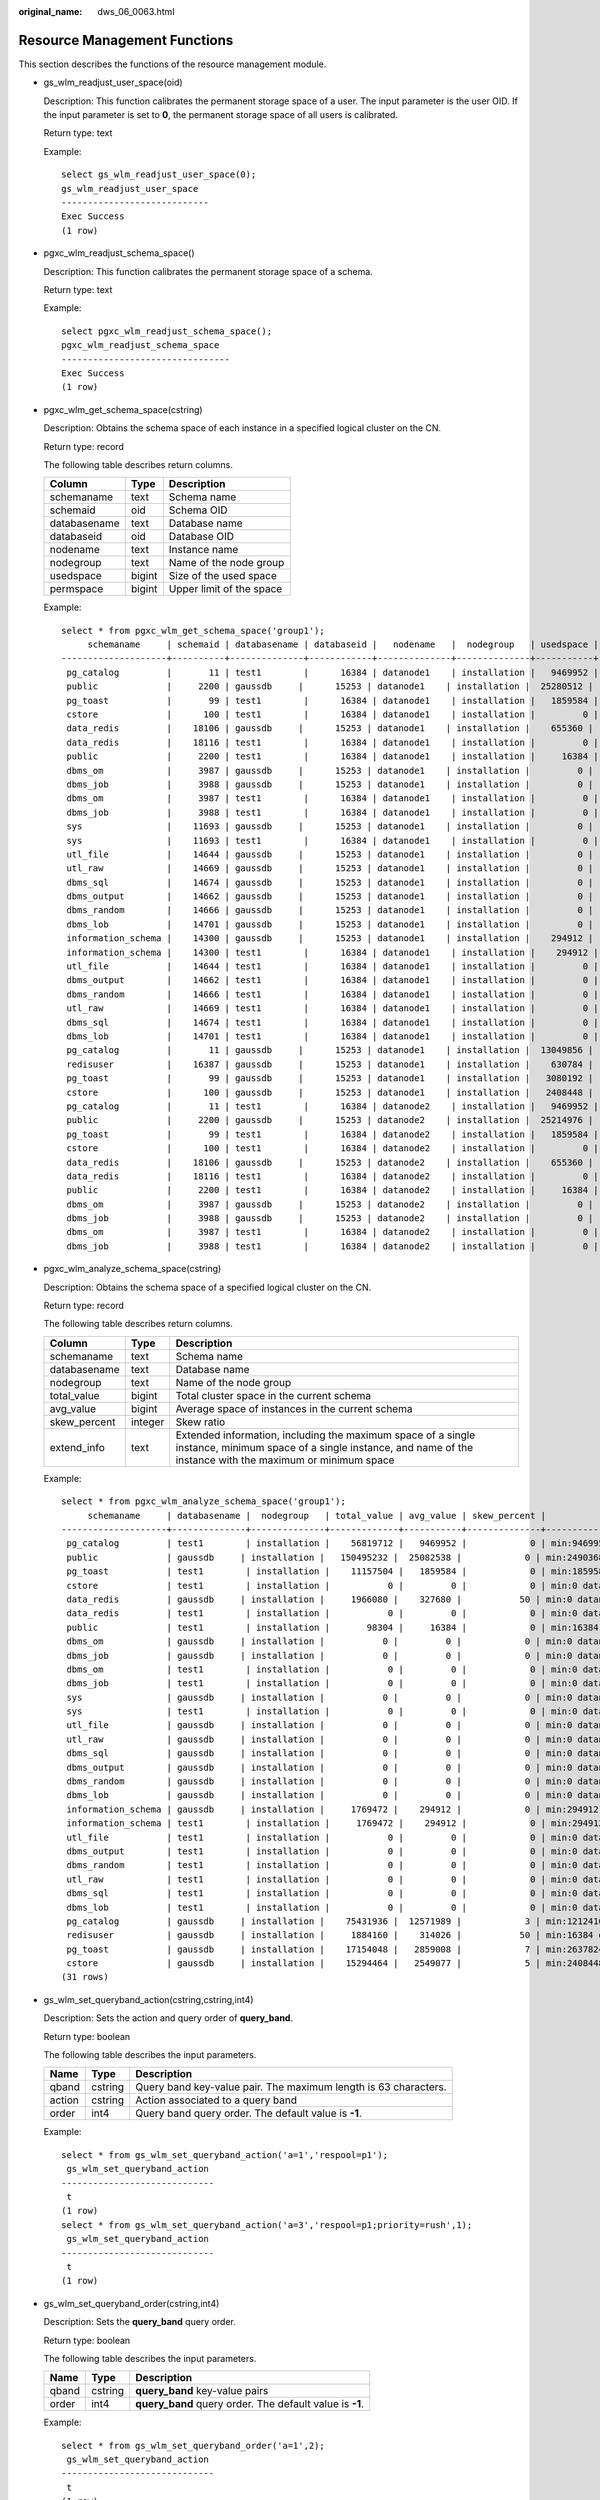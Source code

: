 :original_name: dws_06_0063.html

.. _dws_06_0063:

Resource Management Functions
=============================

This section describes the functions of the resource management module.

-  gs_wlm_readjust_user_space(oid)

   Description: This function calibrates the permanent storage space of a user. The input parameter is the user OID. If the input parameter is set to **0**, the permanent storage space of all users is calibrated.

   Return type: text

   Example:

   ::

      select gs_wlm_readjust_user_space(0);
      gs_wlm_readjust_user_space
      ----------------------------
      Exec Success
      (1 row)

-  pgxc_wlm_readjust_schema_space()

   Description: This function calibrates the permanent storage space of a schema.

   Return type: text

   Example:

   ::

      select pgxc_wlm_readjust_schema_space();
      pgxc_wlm_readjust_schema_space
      --------------------------------
      Exec Success
      (1 row)

-  pgxc_wlm_get_schema_space(cstring)

   Description: Obtains the schema space of each instance in a specified logical cluster on the CN.

   Return type: record

   The following table describes return columns.

   ============ ====== ========================
   Column       Type   Description
   ============ ====== ========================
   schemaname   text   Schema name
   schemaid     oid    Schema OID
   databasename text   Database name
   databaseid   oid    Database OID
   nodename     text   Instance name
   nodegroup    text   Name of the node group
   usedspace    bigint Size of the used space
   permspace    bigint Upper limit of the space
   ============ ====== ========================

   Example:

   ::

      select * from pgxc_wlm_get_schema_space('group1');
           schemaname     | schemaid | databasename | databaseid |   nodename   |  nodegroup   | usedspace | permspace
      --------------------+----------+--------------+------------+--------------+--------------+-----------+-----------
       pg_catalog         |       11 | test1        |      16384 | datanode1    | installation |   9469952 |        -1
       public             |     2200 | gaussdb     |      15253 | datanode1    | installation |  25280512 |        -1
       pg_toast           |       99 | test1        |      16384 | datanode1    | installation |   1859584 |        -1
       cstore             |      100 | test1        |      16384 | datanode1    | installation |         0 |        -1
       data_redis         |    18106 | gaussdb     |      15253 | datanode1    | installation |    655360 |        -1
       data_redis         |    18116 | test1        |      16384 | datanode1    | installation |         0 |        -1
       public             |     2200 | test1        |      16384 | datanode1    | installation |     16384 |        -1
       dbms_om            |     3987 | gaussdb     |      15253 | datanode1    | installation |         0 |        -1
       dbms_job           |     3988 | gaussdb     |      15253 | datanode1    | installation |         0 |        -1
       dbms_om            |     3987 | test1        |      16384 | datanode1    | installation |         0 |        -1
       dbms_job           |     3988 | test1        |      16384 | datanode1    | installation |         0 |        -1
       sys                |    11693 | gaussdb     |      15253 | datanode1    | installation |         0 |        -1
       sys                |    11693 | test1        |      16384 | datanode1    | installation |         0 |        -1
       utl_file           |    14644 | gaussdb     |      15253 | datanode1    | installation |         0 |        -1
       utl_raw            |    14669 | gaussdb     |      15253 | datanode1    | installation |         0 |        -1
       dbms_sql           |    14674 | gaussdb     |      15253 | datanode1    | installation |         0 |        -1
       dbms_output        |    14662 | gaussdb     |      15253 | datanode1    | installation |         0 |        -1
       dbms_random        |    14666 | gaussdb     |      15253 | datanode1    | installation |         0 |        -1
       dbms_lob           |    14701 | gaussdb     |      15253 | datanode1    | installation |         0 |        -1
       information_schema |    14300 | gaussdb     |      15253 | datanode1    | installation |    294912 |        -1
       information_schema |    14300 | test1        |      16384 | datanode1    | installation |    294912 |        -1
       utl_file           |    14644 | test1        |      16384 | datanode1    | installation |         0 |        -1
       dbms_output        |    14662 | test1        |      16384 | datanode1    | installation |         0 |        -1
       dbms_random        |    14666 | test1        |      16384 | datanode1    | installation |         0 |        -1
       utl_raw            |    14669 | test1        |      16384 | datanode1    | installation |         0 |        -1
       dbms_sql           |    14674 | test1        |      16384 | datanode1    | installation |         0 |        -1
       dbms_lob           |    14701 | test1        |      16384 | datanode1    | installation |         0 |        -1
       pg_catalog         |       11 | gaussdb     |      15253 | datanode1    | installation |  13049856 |        -1
       redisuser          |    16387 | gaussdb     |      15253 | datanode1    | installation |    630784 |        -1
       pg_toast           |       99 | gaussdb     |      15253 | datanode1    | installation |   3080192 |        -1
       cstore             |      100 | gaussdb     |      15253 | datanode1    | installation |   2408448 |        -1
       pg_catalog         |       11 | test1        |      16384 | datanode2    | installation |   9469952 |        -1
       public             |     2200 | gaussdb     |      15253 | datanode2    | installation |  25214976 |        -1
       pg_toast           |       99 | test1        |      16384 | datanode2    | installation |   1859584 |        -1
       cstore             |      100 | test1        |      16384 | datanode2    | installation |         0 |        -1
       data_redis         |    18106 | gaussdb     |      15253 | datanode2    | installation |    655360 |        -1
       data_redis         |    18116 | test1        |      16384 | datanode2    | installation |         0 |        -1
       public             |     2200 | test1        |      16384 | datanode2    | installation |     16384 |        -1
       dbms_om            |     3987 | gaussdb     |      15253 | datanode2    | installation |         0 |        -1
       dbms_job           |     3988 | gaussdb     |      15253 | datanode2    | installation |         0 |        -1
       dbms_om            |     3987 | test1        |      16384 | datanode2    | installation |         0 |        -1
       dbms_job           |     3988 | test1        |      16384 | datanode2    | installation |         0 |        -1

-  pgxc_wlm_analyze_schema_space(cstring)

   Description: Obtains the schema space of a specified logical cluster on the CN.

   Return type: record

   The following table describes return columns.

   +--------------+---------+------------------------------------------------------------------------------------------------------------------------------------------------------------------------+
   | Column       | Type    | Description                                                                                                                                                            |
   +==============+=========+========================================================================================================================================================================+
   | schemaname   | text    | Schema name                                                                                                                                                            |
   +--------------+---------+------------------------------------------------------------------------------------------------------------------------------------------------------------------------+
   | databasename | text    | Database name                                                                                                                                                          |
   +--------------+---------+------------------------------------------------------------------------------------------------------------------------------------------------------------------------+
   | nodegroup    | text    | Name of the node group                                                                                                                                                 |
   +--------------+---------+------------------------------------------------------------------------------------------------------------------------------------------------------------------------+
   | total_value  | bigint  | Total cluster space in the current schema                                                                                                                              |
   +--------------+---------+------------------------------------------------------------------------------------------------------------------------------------------------------------------------+
   | avg_value    | bigint  | Average space of instances in the current schema                                                                                                                       |
   +--------------+---------+------------------------------------------------------------------------------------------------------------------------------------------------------------------------+
   | skew_percent | integer | Skew ratio                                                                                                                                                             |
   +--------------+---------+------------------------------------------------------------------------------------------------------------------------------------------------------------------------+
   | extend_info  | text    | Extended information, including the maximum space of a single instance, minimum space of a single instance, and name of the instance with the maximum or minimum space |
   +--------------+---------+------------------------------------------------------------------------------------------------------------------------------------------------------------------------+

   Example:

   ::

      select * from pgxc_wlm_analyze_schema_space('group1');
           schemaname     | databasename |  nodegroup   | total_value | avg_value | skew_percent |                  extend_info
      --------------------+--------------+--------------+-------------+-----------+--------------+-----------------------------------------------
       pg_catalog         | test1        | installation |    56819712 |   9469952 |            0 | min:9469952 datanode1,max:9469952 datanode1
       public             | gaussdb     | installation |   150495232 |  25082538 |            0 | min:24903680 datanode6,max:25280512 datanode1
       pg_toast           | test1        | installation |    11157504 |   1859584 |            0 | min:1859584 datanode1,max:1859584 datanode1
       cstore             | test1        | installation |           0 |         0 |            0 | min:0 datanode1,max:0 datanode1
       data_redis         | gaussdb     | installation |     1966080 |    327680 |           50 | min:0 datanode4,max:655360 datanode1
       data_redis         | test1        | installation |           0 |         0 |            0 | min:0 datanode1,max:0 datanode1
       public             | test1        | installation |       98304 |     16384 |            0 | min:16384 datanode1,max:16384 datanode1
       dbms_om            | gaussdb     | installation |           0 |         0 |            0 | min:0 datanode1,max:0 datanode1
       dbms_job           | gaussdb     | installation |           0 |         0 |            0 | min:0 datanode1,max:0 datanode1
       dbms_om            | test1        | installation |           0 |         0 |            0 | min:0 datanode1,max:0 datanode1
       dbms_job           | test1        | installation |           0 |         0 |            0 | min:0 datanode1,max:0 datanode1
       sys                | gaussdb     | installation |           0 |         0 |            0 | min:0 datanode1,max:0 datanode1
       sys                | test1        | installation |           0 |         0 |            0 | min:0 datanode1,max:0 datanode1
       utl_file           | gaussdb     | installation |           0 |         0 |            0 | min:0 datanode1,max:0 datanode1
       utl_raw            | gaussdb     | installation |           0 |         0 |            0 | min:0 datanode1,max:0 datanode1
       dbms_sql           | gaussdb     | installation |           0 |         0 |            0 | min:0 datanode1,max:0 datanode1
       dbms_output        | gaussdb     | installation |           0 |         0 |            0 | min:0 datanode1,max:0 datanode1
       dbms_random        | gaussdb     | installation |           0 |         0 |            0 | min:0 datanode1,max:0 datanode1
       dbms_lob           | gaussdb     | installation |           0 |         0 |            0 | min:0 datanode1,max:0 datanode1
       information_schema | gaussdb     | installation |     1769472 |    294912 |            0 | min:294912 datanode1,max:294912 datanode1
       information_schema | test1        | installation |     1769472 |    294912 |            0 | min:294912 datanode1,max:294912 datanode1
       utl_file           | test1        | installation |           0 |         0 |            0 | min:0 datanode1,max:0 datanode1
       dbms_output        | test1        | installation |           0 |         0 |            0 | min:0 datanode1,max:0 datanode1
       dbms_random        | test1        | installation |           0 |         0 |            0 | min:0 datanode1,max:0 datanode1
       utl_raw            | test1        | installation |           0 |         0 |            0 | min:0 datanode1,max:0 datanode1
       dbms_sql           | test1        | installation |           0 |         0 |            0 | min:0 datanode1,max:0 datanode1
       dbms_lob           | test1        | installation |           0 |         0 |            0 | min:0 datanode1,max:0 datanode1
       pg_catalog         | gaussdb     | installation |    75431936 |  12571989 |            3 | min:12124160 datanode4,max:13049856 datanode1
       redisuser          | gaussdb     | installation |     1884160 |    314026 |           50 | min:16384 datanode4,max:630784 datanode1
       pg_toast           | gaussdb     | installation |    17154048 |   2859008 |            7 | min:2637824 datanode4,max:3080192 datanode1
       cstore             | gaussdb     | installation |    15294464 |   2549077 |            5 | min:2408448 datanode1,max:2703360 datanode6
      (31 rows)

-  gs_wlm_set_queryband_action(cstring,cstring,int4)

   Description: Sets the action and query order of **query_band**.

   Return type: boolean

   The following table describes the input parameters.

   +--------+---------+-----------------------------------------------------------------+
   | Name   | Type    | Description                                                     |
   +========+=========+=================================================================+
   | qband  | cstring | Query band key-value pair. The maximum length is 63 characters. |
   +--------+---------+-----------------------------------------------------------------+
   | action | cstring | Action associated to a query band                               |
   +--------+---------+-----------------------------------------------------------------+
   | order  | int4    | Query band query order. The default value is **-1**.            |
   +--------+---------+-----------------------------------------------------------------+

   Example:

   ::

      select * from gs_wlm_set_queryband_action('a=1','respool=p1');
       gs_wlm_set_queryband_action
      -----------------------------
       t
      (1 row)
      select * from gs_wlm_set_queryband_action('a=3','respool=p1;priority=rush',1);
       gs_wlm_set_queryband_action
      -----------------------------
       t
      (1 row)

-  gs_wlm_set_queryband_order(cstring,int4)

   Description: Sets the **query_band** query order.

   Return type: boolean

   The following table describes the input parameters.

   ===== ======= ========================================================
   Name  Type    Description
   ===== ======= ========================================================
   qband cstring **query_band** key-value pairs
   order int4    **query_band** query order. The default value is **-1**.
   ===== ======= ========================================================

   Example:

   ::

      select * from gs_wlm_set_queryband_order('a=1',2);
       gs_wlm_set_queryband_action
      -----------------------------
       t
      (1 row)

-  gs_wlm_get_queryband_action(cstring)

   Description: Obtains the action and query order of **query_band**.

   Return type: record

   The following table describes return columns.

   +------------+---------+----------------------------------------------------------+
   | Column     | Type    | Description                                              |
   +============+=========+==========================================================+
   | qband      | cstring | **query_band** key-value pairs                           |
   +------------+---------+----------------------------------------------------------+
   | respool_id | Oid     | OID of the resource pool associated with **query_band**  |
   +------------+---------+----------------------------------------------------------+
   | respool    | text    | Name of the resource pool associated with **query_band** |
   +------------+---------+----------------------------------------------------------+
   | priority   | text    | Intra-queue priority associated with **query_band**      |
   +------------+---------+----------------------------------------------------------+
   | qborder    | int4    | **query_band** query order                               |
   +------------+---------+----------------------------------------------------------+

   Example:

   ::

      select * from gs_wlm_get_queryband_action('a=1');
      qband | respool_id | respool | priority | qborder
      -------+------------+---------+----------+---------
       a=1   |      16388 | p1      | Medium   |      -1
      (1 row)

-  gs_cgroup_reload_conf()

   Description: This function loads the Cgroup configuration file online on the current instance.

   Return type: record

   The following table describes return columns.

   ========= ==== ====================================================
   Column    Type Description
   ========= ==== ====================================================
   node_name text Instance name
   node_host text IP address of the node where the instance is located
   result    text Whether Cgroup online loading is successful
   ========= ==== ====================================================

   Example:

   ::

      select * from gs_cgroup_reload_conf();
       node_name |   node_host    | result
      -----------+----------------+---------
       cn_5001   | 192.168.178.35 | success

-  pgxc_cgroup_reload_conf()

   Description: This function loads the Cgroup configuration file online on all instances of the system.

   Return type: record

   The following table describes return columns.

   ========= ==== ====================================================
   Column    Type Description
   ========= ==== ====================================================
   node_name text Instance name
   node_host text IP address of the node where the instance is located
   result    text Whether Cgroup online loading is successful
   ========= ==== ====================================================

   Example:

   ::

      select * from pgxc_cgroup_reload_conf();
        node_name   |    node_host    | result
      --------------+-----------------+---------
       dn_6025_6026 | 192.168.178.177 | success
       dn_6049_6050 | 192.168.179.79  | success
       dn_6051_6052 | 192.168.179.79  | success
       dn_6055_6056 | 192.168.179.79  | success
       dn_6067_6068 | 192.168.181.57  | success
       dn_6023_6024 | 192.168.178.39  | success
       dn_6009_6010 | 192.168.181.21  | success
       dn_6011_6012 | 192.168.181.21  | success
       dn_6015_6016 | 192.168.181.21  | success
       dn_6029_6030 | 192.168.178.177 | success
       dn_6031_6032 | 192.168.178.177 | success
       dn_6045_6046 | 192.168.179.45  | success
       cn_5001      | 192.168.178.35  | success
       cn_5003      | 192.168.178.39  | success
       dn_6061_6062 | 192.168.181.179 | success
       cn_5006      | 192.168.179.45  | success
       cn_5004      | 192.168.178.177 | success
       cn_5002      | 192.168.181.21  | success
       cn_5005      | 192.168.178.187 | success
       dn_6019_6020 | 192.168.178.39  | success
       dn_6007_6008 | 192.168.178.35  | success
       dn_6071_6072 | 192.168.181.57  | success
       dn_6003_6004 | 192.168.178.35  | success
       dn_6013_6014 | 192.168.181.21  | success
       dn_6035_6036 | 192.168.178.187 | success
       dn_6037_6038 | 192.168.178.187 | success
       dn_6001_6002 | 192.168.178.35  | success
       dn_6063_6064 | 192.168.181.179 | success
       dn_6005_6006 | 192.168.178.35  | success
       dn_6057_6058 | 192.168.181.179 | success
       dn_6069_6070 | 192.168.181.57  | success
       dn_6027_6028 | 192.168.178.177 | success
       dn_6059_6060 | 192.168.181.179 | success
       dn_6041_6042 | 192.168.179.45  | success
       dn_6043_6044 | 192.168.179.45  | success
       dn_6047_6048 | 192.168.179.45  | success
       dn_6033_6034 | 192.168.178.187 | success
       dn_6065_6066 | 192.168.181.57  | success
       dn_6021_6022 | 192.168.178.39  | success
       dn_6017_6018 | 192.168.178.39  | success
       dn_6039_6040 | 192.168.178.187 | success
       dn_6053_6054 | 192.168.179.79  | success
      (42 rows)

-  pgxc_cgroup_reload_conf(text)

   Description: This function loads the Cgroup configuration file online on a node. The input parameter is the IP address of the node.

   Return type: record

   The following table describes return columns.

   ========= ==== ====================================================
   Column    Type Description
   ========= ==== ====================================================
   node_name text Instance name
   node_host text IP address of the node where the instance is located
   result    text Whether Cgroup online loading is successful
   ========= ==== ====================================================

   Example:

   ::

      select * from pgxc_cgroup_reload_conf('192.168.178.35');
        node_name   |   node_host    | result
      --------------+----------------+---------
       cn_5001      | 192.168.178.35 | success
       dn_6007_6008 | 192.168.178.35 | success
       dn_6003_6004 | 192.168.178.35 | success
       dn_6001_6002 | 192.168.178.35 | success
       dn_6005_6006 | 192.168.178.35 | success
      (5 rows)

-  pg_wlm_jump_queue(pid int)

   Description: Moves a task to the top of the CN queue.

   Return type: Boolean

   Note: Each of these functions returns **true** if they are successful and **false** otherwise.

-  gs_wlm_switch_cgroup(pid int, cgroup text)

   Description: Moves a job to other Cgroup to improve the job priority.

   Return type: Boolean

   Note: Each of these functions returns **true** if they are successful and **false** otherwise.

-  gs_wlm_node_recover(boolean isForce)

   Description: Updates and restores job information and counts on the CCN in dynamic resource management mode. This function can be executed only by administrators, and is usually used to restore a faulty CN after it was restarted. This function is called by the Cluster Manager (CM). Its usages are as follows:

   -  If this function is executed by CN, it instructs the CCN to clear job information and counts on the CN.
   -  If this function is executed by CCN, it resets job counts and obtains the latest slow lane job information from the CN.

   Return type: bool

-  gs_wlm_node_clean(cstring nodename)

   Description: On the CCN in dynamic resource management mode, clears the job information and counts of a specified CN. This function can be executed only by administrators, and is usually used to restore a faulty CN after it was restarted. This function is called by the Cluster Manager (CM). Generally, users are not advised to call it.

   Return type: bool

-  pg_stat_get_wlm_node_resource_info(int4)

   Description: Displays the summary of all DN resources.

   Return type: record

   The following table describes return columns.

   =============== ======= =============================
   Column          Type    Description
   =============== ======= =============================
   min_mem_util    integer Minimum memory usage of a DN
   max_mem_util    integer Maximum memory usage of a DN
   min_cpu_util    integer Minimum CPU usage of a DN
   max_cpu_util    integer Maximum CPU usage of a DN
   min_io_util     integer Minimum I/O usage of a DN
   max_io_util     integer Maximum I/O usage of a DN
   phy_usemem_rate integer Maximum physical memory usage
   =============== ======= =============================
